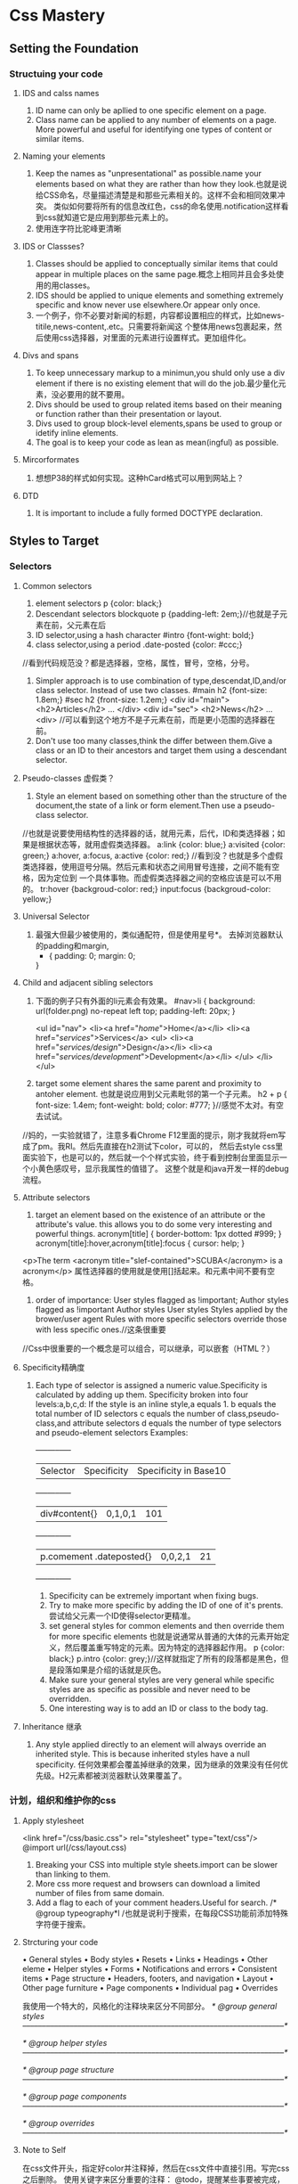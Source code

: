 * Css Mastery
** Setting the Foundation
*** Structuing your code
**** IDS and calss names
     1. ID name can only be apllied to one specific  element on a page.
     2. Class name can be applied to any number of elements on a page.
        More powerful and useful for identifying one types of content or similar items.

**** Naming your elements
     1. Keep the names as "unpresentational" as possible.name your elements based on what they are
        rather than how they look.也就是说给CSS命名，尽量描述清楚是和那些元素相关的。这样不会和相同效果冲突。
        类似如何要将所有的信息改红色，css的命名使用.notification这样看到css就知道它是应用到那些元素上的。
     2. 使用连字符比驼峰更清晰

**** IDS or  Classses?
     1. Classes should be applied to conceptually similar items that could appear in multiple
        places on the same page.概念上相同并且会多处使用的用classes。
     2. IDS should be applied to unique elements and something extremely specific and know never use
        elsewhere.Or appear only once.
     3. 一个例子，你不必要对新闻的标题，内容都设置相应的样式，比如news-titile,news-content,.etc。只需要将新闻这
        个整体用news包裹起来，然后使用css选择器，对里面的元素进行设置样式。更加组件化。

**** Divs and spans
     1. To keep unnecessary markup to a minimun,you shuld only use a div element if there is no
        existing element that will do the job.最少量化元素，没必要用的就不要用。
     2. Divs should be used to group related items based on their meaning or function rather than
        their presentation or layout.
     3. Divs used to group block-level elements,spans be used to group or idetify inline elements.
     4. The goal is to keep your code as lean as mean(ingful) as possible.

**** Mircorformates
     1. 想想P38的样式如何实现。这种hCard格式可以用到网站上？
**** DTD
     1. It is important to include a fully formed DOCTYPE declaration.

** Styles to Target
*** Selectors
**** Common selectors
     1. element selectors
        p {color: black;}
     2. Descendant selectors
        blockquote p {padding-left: 2em;}//也就是子元素在前，父元素在后
     3. ID selector,using a hash character
        #intro {font-wight: bold;}
     4. class selector,using a period
        .date-posted {color: #ccc;}
     //看到代码规范没？都是选择器，空格，属性，冒号，空格，分号。
     5. Simpler approach is to use combination of type,descendat,ID,and/or class selector.
        Instead of use two classes.
        #main h2 {font-size: 1.8em;}
        #sec h2 {front-size: 1.2em;}
        <div id="main">
            <h2>Articles</h2>
                ...
        </div>
        <div id="sec">
            <h2>News</h2>
                ...
        <div>
        //可以看到这个地方不是子元素在前，而是更小范围的选择器在前。
     6. Don't use too many classes,think the differ between them.Give a class or an ID to
        their ancestors and target them using a descendant selector.

**** Pseudo-classes 虚假类？
     1. Style an element based on something other than the structure of the document,the state
        of a link or form element.Then use a pseudo-class selector.
     //也就是说要使用结构性的选择器的话，就用元素，后代，ID和类选择器；如果是根据状态等，就用虚假类选择器。
        a:link {color: blue;}
        a:visited {color: green;}
        a:hover, a:focus, a:active {color: red;}
     //看到没？也就是多个虚假类选择器，使用逗号分隔。然后元素和状态之间用冒号连接，之间不能有空格，因为定位到
     一个具体事物。而虚假类选择器之间的空格应该是可以不用的。
        tr:hover {backgroud-color: red;}
        input:focus {backgroud-color: yellow;}

**** Universal Selector
     1. 最强大但最少被使用的，类似通配符，但是使用星号*。
        去掉浏览器默认的padding和margin,
        * {
          padding: 0;
          margin: 0;
        }
**** Child and adjacent sibling selectors
     1. 下面的例子只有外面的li元素会有效果。
        #nav>li {
          background: url(folder.png) no-repeat left top;
          padding-left: 20px;
        }

        <ul id="nav">
          <li><a href="/home/">Home</a></li>
          <li><a href="/services/">Services</a>
            <ul>
              <li><a href="/services/design/">Design</a></li>
              <li><a href="/services/development/">Development</a></li>
            </ul>
          </li>
        </ul>
     2. target some element shares the same parent and proximity to antoher element.
        也就是说应用到父元素毗邻的第一个子元素。
        h2 + p {
          font-size: 1.4em;
          font-weight: bold;
          color: #777;
         }//感觉不太对。有空去试试。
//妈的，一实验就错了，注意多看Chrome F12里面的提示，刚才我就将em写成了pm。我RI。然后先直接在h2测试下color，可以的，
然后去style css里面实验下，也是可以的，然后就一个个样式实验，终于看到控制台里面显示一个小黄色感叹号，显示我属性的值错了。
这整个就是和java开发一样的debug流程。

**** Attribute selectors
     1. target an element based on the existence of an attribute or the attribute's value.
        this allows you to do some very interesting and powerful things.
        acronym[title] {
          border-bottom: 1px dotted #999;
        }
        acronym[title]:hover,acronym[title]:focus {
          cursor: help;
        }
     <p>The term <acronym title="slef-contained">SCUBA</acronym> is a acronym</p>
        属性选择器的使用就是使用[]括起来。和元素中间不要有空格。
     2. order of importance:
        User styles flagged as !important;
        Author styles flagged as !important
        Author styles
        User styles
        Styles applied by the brower/user agent
        Rules with more specific selectors override those with less specific ones.//这条很重要
//Css中很重要的一个概念是可以组合，可以继承，可以嵌套（HTML？）
**** Specificity精确度
     1. Each type of selector is assigned a numeric value.Specificity is calculated by adding up them.
        Specificity broken into four levels:a,b,c,d:
        If the style is an inline style,a equals 1.
        b equals the total number of ID selectors
        c equals the number of class,pseudo-class,and attribute selectors
        d equals the number of type selectors and pseudo-element selectors
        Examples:
        +-----+-----+-----+
        |Selector |Specificity |Specificity in Base10  |
        +-----+-----+-----+
        |div#content{}     |0,1,0,1 |101  |
        +-----+-----+-----+
        |p.comement .dateposted{} |0,0,2,1 |21   |
        +-----+-----+-----+
        2. Specificity can be extremely important when fixing bugs.
        3. Try to make more specific by adding the ID of one of it's prents.
           尝试给父元素一个ID使得selector更精准。
        4. set general styles for common elements and then override them for more specific elements
           也就是说通常从普通的大体的元素开始定义，然后覆盖重写特定的元素。因为特定的选择器起作用。
           p {color: black;}
           p.intro {color: grey;}//这样就指定了所有的段落都是黑色，但是段落如果是介绍的话就是灰色。
        5. Make sure your general styles are very general while specific styles are as specific as possible
           and never need to be overridden.
        6. One interesting way is to add an ID or class to the body tag.

**** Inheritance 继承
     1. Any style applied directly to an element will always override an inherited style.
        This is because inherited styles have a null specificity.
        任何效果都会覆盖掉继承的效果，因为继承的效果没有任何优先级。H2元素都被浏览器默认效果覆盖了。

*** 计划，组织和维护你的css
**** Apply stylesheet
     <link href="/css/basic.css"> rel="stylesheet" type="text/css"/>
     @import url(/css/layout.css)
     1. Breaking your CSS into multiple style sheets.import can be slower than linking to them.
     2. More css more request and browsers can download a limited number of files from same domain.
     3. Add a flag to each of your comment headers.Useful for search.
        /* @group typeography*l /也就是说利于搜索，在每段CSS功能前添加特殊字符便于搜索。

**** Strcturing your code
     • General styles
       • Body styles
       • Resets
       • Links
       • Headings
       • Other eleme
     • Helper styles
       • Forms
       • Notifications and errors
       • Consistent items
     • Page structure
       • Headers, footers, and navigation
       • Layout
     • Other page furniture
       • Page components
       • Individual pag
     • Overrides

     我使用一个特大的，风格化的注释块来区分不同部分。
     /* @group general styles
     –––––––––––––––––––––––––––––––––––––––––––––––––––––––––––––––––––*/

     /* @group helper styles
     –––––––––––––––––––––––––––––––––––––––––––––––––––––––––––––––––––*/

     /* @group page structure
     –––––––––––––––––––––––––––––––––––––––––––––––––––––––––––––––––––*/

     /* @group page components
     –––––––––––––––––––––––––––––––––––––––––––––––––––––––––––––––––––*/

     /* @group overrides
     –––––––––––––––––––––––––––––––––––––––––––––––––––––––––––––––––––*/

**** Note to Self
     在css文件开头，指定好color并注释掉，然后在css文件中直接引用。写完css之后删除。
     使用关键字来区分重要的注释：
     @todo，提醒某些事要被完成，改变。
     @bugfix，说明解决的浏览器问题
     @workaround 解释复杂代码

     最好是部署到线上生产之前，用脚本去掉注释，并压缩。
** Visual Formatting Model Overview （看完这章，后面的没看）
*** margin collapsing
    有两种情况：1.上下同级元素之间；2.父子元素之间；
    因为margin没边界，就会融合在一起？margin touch other margin。

    There are three basic positioning schemes in CSS: normal flow, floats, and absolute positioning
    css中有三种基本的定位方案：基本流，漂浮和绝对定位。

    block元素是竖直的一个接一个的展示，它们之间的距离是vertical margins。
    inline box元素的水平空间通过调整水平的padding，borders和margins实现扩充。
    但是竖直方向的padding，borders和margin没效果，因为行高固定了？同样的，显性指定inline box的高度和宽度没效果。

    在div里面的文字被称作匿名block box。

    absolute positioning takes the element out of the flow of the document,
    Other elements in the normal flow of the document will act as though the absolutely positioned elementwas never there

    使用了positioned的元素，添加padding等不会扩大外围的box。

    都float了，但是高度不同的，

    In fact, floats were created to allow text to flow around images
** Layout
   The first step in creating a scalable and easy to maintain CSS system is to review your designs,
   looking for repeating patterns.
   第一步应该是看看设计中重复的模式。

   You shouldn’t be too concerned with the visual
   representation at this stage. Instead, look at the structure and meaning.
   你不应该太关注与视觉展现，而应该多看结构和意义。
